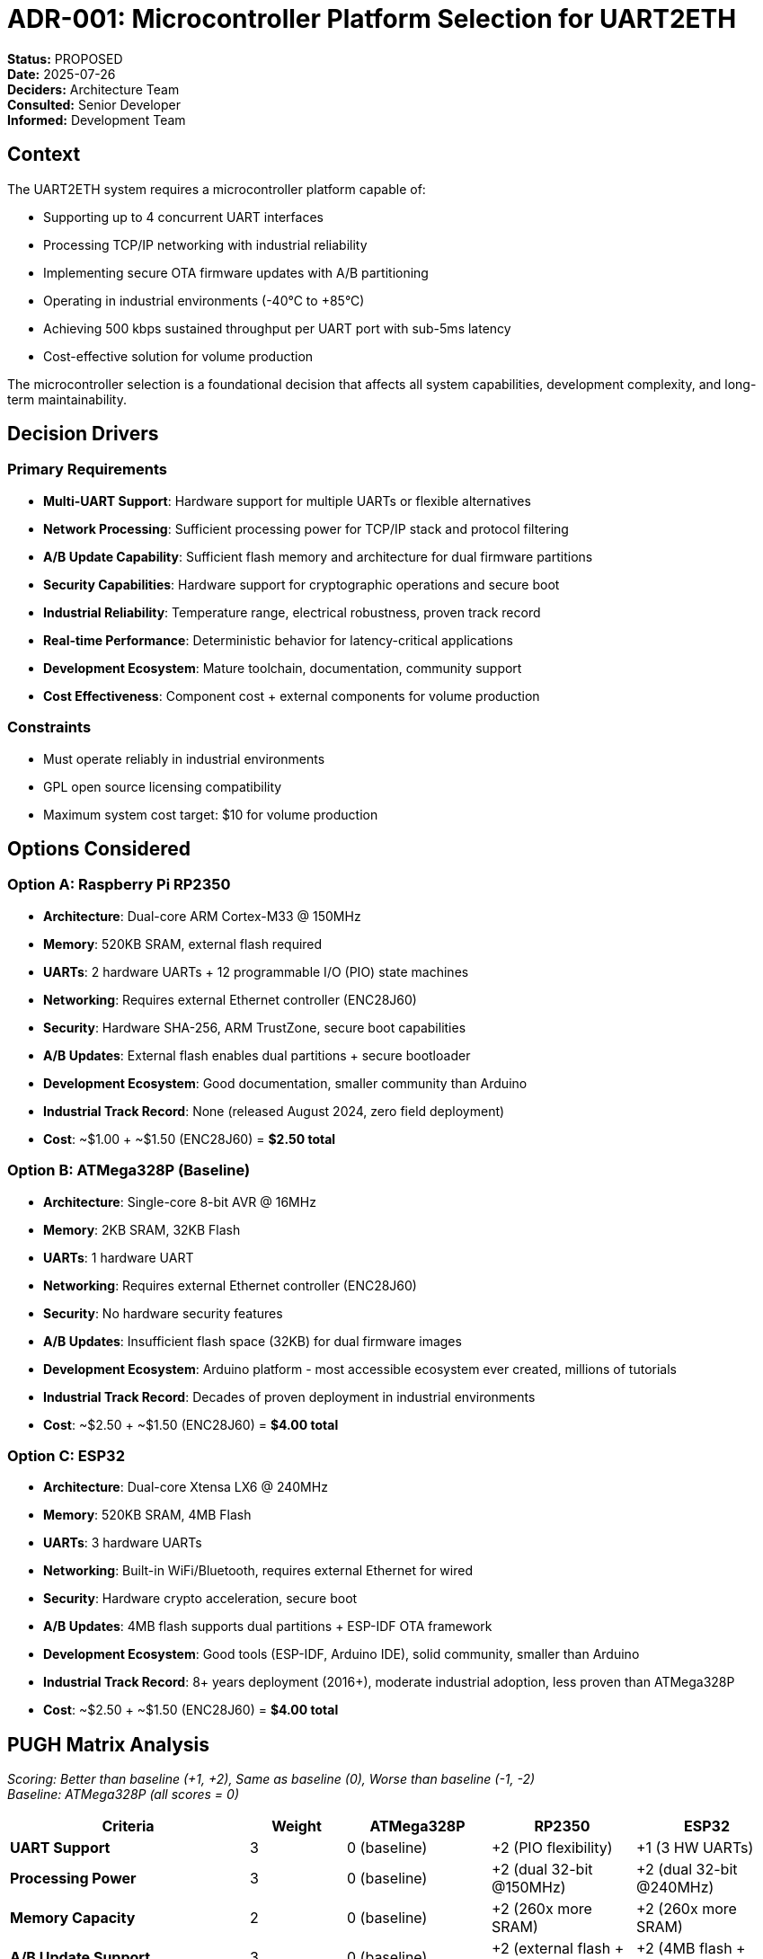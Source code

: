 = ADR-001: Microcontroller Platform Selection for UART2ETH

*Status:* PROPOSED +
*Date:* 2025-07-26 +
*Deciders:* Architecture Team +
*Consulted:* Senior Developer +
*Informed:* Development Team

== Context

The UART2ETH system requires a microcontroller platform capable of:

* Supporting up to 4 concurrent UART interfaces
* Processing TCP/IP networking with industrial reliability
* Implementing secure OTA firmware updates with A/B partitioning
* Operating in industrial environments (-40°C to +85°C)
* Achieving 500 kbps sustained throughput per UART port with sub-5ms latency
* Cost-effective solution for volume production

The microcontroller selection is a foundational decision that affects all system capabilities, development complexity, and long-term maintainability.

== Decision Drivers

=== Primary Requirements

* *Multi-UART Support*: Hardware support for multiple UARTs or flexible alternatives
* *Network Processing*: Sufficient processing power for TCP/IP stack and protocol filtering
* *A/B Update Capability*: Sufficient flash memory and architecture for dual firmware partitions
* *Security Capabilities*: Hardware support for cryptographic operations and secure boot
* *Industrial Reliability*: Temperature range, electrical robustness, proven track record
* *Real-time Performance*: Deterministic behavior for latency-critical applications
* *Development Ecosystem*: Mature toolchain, documentation, community support
* *Cost Effectiveness*: Component cost + external components for volume production

=== Constraints

* Must operate reliably in industrial environments
* GPL open source licensing compatibility
* Maximum system cost target: $10 for volume production

== Options Considered

=== Option A: Raspberry Pi RP2350

* *Architecture*: Dual-core ARM Cortex-M33 @ 150MHz
* *Memory*: 520KB SRAM, external flash required
* *UARTs*: 2 hardware UARTs + 12 programmable I/O (PIO) state machines
* *Networking*: Requires external Ethernet controller (ENC28J60)
* *Security*: Hardware SHA-256, ARM TrustZone, secure boot capabilities
* *A/B Updates*: External flash enables dual partitions + secure bootloader
* *Development Ecosystem*: Good documentation, smaller community than Arduino
* *Industrial Track Record*: None (released August 2024, zero field deployment)
* *Cost*: ~$1.00 + ~$1.50 (ENC28J60) = *$2.50 total*

=== Option B: ATMega328P (Baseline)

* *Architecture*: Single-core 8-bit AVR @ 16MHz
* *Memory*: 2KB SRAM, 32KB Flash
* *UARTs*: 1 hardware UART
* *Networking*: Requires external Ethernet controller (ENC28J60)
* *Security*: No hardware security features
* *A/B Updates*: Insufficient flash space (32KB) for dual firmware images
* *Development Ecosystem*: Arduino platform - most accessible ecosystem ever created, millions of tutorials
* *Industrial Track Record*: Decades of proven deployment in industrial environments
* *Cost*: ~$2.50 + ~$1.50 (ENC28J60) = *$4.00 total*

=== Option C: ESP32

* *Architecture*: Dual-core Xtensa LX6 @ 240MHz
* *Memory*: 520KB SRAM, 4MB Flash
* *UARTs*: 3 hardware UARTs
* *Networking*: Built-in WiFi/Bluetooth, requires external Ethernet for wired
* *Security*: Hardware crypto acceleration, secure boot
* *A/B Updates*: 4MB flash supports dual partitions + ESP-IDF OTA framework
* *Development Ecosystem*: Good tools (ESP-IDF, Arduino IDE), solid community, smaller than Arduino
* *Industrial Track Record*: 8+ years deployment (2016+), moderate industrial adoption, less proven than ATMega328P
* *Cost*: ~$2.50 + ~$1.50 (ENC28J60) = *$4.00 total*

== PUGH Matrix Analysis

_Scoring: Better than baseline (+1, +2), Same as baseline (0), Worse than baseline (-1, -2)_ +
_Baseline: ATMega328P (all scores = 0)_

[cols="25,10,15,15,15"]
|===
| *Criteria* | *Weight* | *ATMega328P* | *RP2350* | *ESP32*

| *UART Support*
| 3
| 0 (baseline)
| +2 (PIO flexibility)
| +1 (3 HW UARTs)

| *Processing Power*
| 3
| 0 (baseline)
| +2 (dual 32-bit @150MHz)
| +2 (dual 32-bit @240MHz)

| *Memory Capacity*
| 2
| 0 (baseline)
| +2 (260x more SRAM)
| +2 (260x more SRAM)

| *A/B Update Support*
| 3
| 0 (baseline)
| +2 (external flash + secure boot)
| +2 (4MB flash + OTA framework)

| *Security Features*
| 3
| 0 (baseline)
| +2 (HW SHA-256 + TrustZone)
| +1 (HW crypto only)

| *Real-time Determinism*
| 2
| 0 (baseline)
| +2 (PIO + dual-core)
| +1 (dual-core)

| *Development Ecosystem*
| 2
| 0 (baseline)
| -1 (smaller community, newer)
| 0 (good tools, smaller than Arduino)

| *Industrial Reliability*
| 2
| 0 (baseline)
| -1 (new platform, zero field history)
| 0 (8+ years, less than decades)

| *Cost Effectiveness*
| 1
| 0 (baseline)
| +2 (37% cost reduction)
| 0 (same cost)

| *Network Architecture*
| 2
| 0 (baseline)
| 0 (same - external PHY)
| -1 (WiFi overhead)

|===

=== Weighted Scores

*RP2350 Total Score:*

* UART: 3×(+2) = +6
* Processing: 3×(+2) = +6
* Memory: 2×(+2) = +4
* A/B Updates: 3×(+2) = +6
* Security: 3×(+2) = +6
* Real-time: 2×(+2) = +4
* Ecosystem: 2×(-1) = -2
* Reliability: 2×(-1) = -2
* Cost: 1×(+2) = +2
* Network: 2×(0) = 0
* *Total: +30*

*ESP32 Total Score:*

* UART: 3×(+1) = +3
* Processing: 3×(+2) = +6
* Memory: 2×(+2) = +4
* A/B Updates: 3×(+2) = +6
* Security: 3×(+1) = +3
* Real-time: 2×(+1) = +2
* Ecosystem: 2×(0) = 0
* Reliability: 2×(0) = 0
* Cost: 1×(0) = 0
* Network: 2×(-1) = -2
* *Total: +22*

== Decision

*Selected: Raspberry Pi RP2350*

The RP2350 scores significantly higher (+30 vs +22) in the weighted PUGH analysis, primarily due to:

. *Superior UART Flexibility*: PIO state machines provide unmatched capability for implementing custom UART protocols
. *A/B Update Architecture*: External flash design enables reliable dual-partition firmware updates
. *Security Architecture*: Hardware SHA-256 and TrustZone directly address secure OTA requirements
. *Cost Advantage*: 37% lower total system cost while providing better capabilities
. *Real-time Determinism*: PIO subsystem + dual-core architecture enables predictable performance

== Rationale

=== Why RP2350 Over ATMega328P

* *Performance Gap*: 328P cannot handle 4 concurrent UARTs + TCP processing
* *Memory Limitation*: 2KB SRAM insufficient for networking stack and buffering
* *A/B Update Impossibility*: 32KB flash insufficient for dual firmware images (need ~64KB minimum)
* *Security Gap*: No hardware security features compromise OTA update integrity
* *Future Flexibility*: PIO enables protocol adaptations without hardware changes

=== Why RP2350 Over ESP32

* *Industrial Focus*: No unnecessary WiFi attack surface in industrial environments
* *Cost Efficiency*: Lower total system cost for same networking capability
* *Architectural Fit*: PIO subsystem specifically designed for custom I/O protocols
* *Security Model*: TrustZone provides more comprehensive security architecture
* *UART Flexibility*: Superior support for multiple custom UART implementations

*Industrial Reliability Trade-off*: While ESP32 has solid 8+ years of industrial deployment vs RP2350's zero field history, neither matches ATMega328P's decades of proven reliability.

*Development Ecosystem Trade-off*: ATMega328P's Arduino ecosystem is unmatched in accessibility, tutorials, and community support. Both RP2350 and ESP32 have smaller ecosystems despite good documentation.

Despite these disadvantages, the RP2350's technical advantages outweigh these risks for our specific application requirements.

== Consequences

=== Positive

* ✅ *Technical Capability*: Meets all performance and functionality requirements
* ✅ *Cost Optimization*: Lowest total system cost among capable options
* ✅ *Security Compliance*: Hardware support for all security requirements
* ✅ *Development Efficiency*: Excellent documentation and tooling ecosystem
* ✅ *Future Flexibility*: PIO enables protocol extensions without redesign

=== Negative

* ⚠️ *External Dependency*: Requires ENC28J60 Ethernet controller
* ⚠️ *Industrial Deployment Risk*: Zero field deployment history in industrial environments (released August 2024)
* ⚠️ *Platform Maturity*: Less proven than ATMega328P's decades of industrial use
* ⚠️ *Development Ecosystem*: Smaller community and fewer resources compared to Arduino's massive ecosystem
* ⚠️ *Custom Development*: PIO programming requires specialized knowledge

=== Risks and Mitigation

* *Supply Chain Risk*: Multiple suppliers available, stockpile strategy for critical components
* *ENC28J60 Dependency*: Well-established component with multiple sources and alternatives
* *Industrial Reliability Risk*: RP2350 has zero industrial field deployment history; mitigate with extensive environmental testing and validation program
* *Development Complexity*: Comprehensive documentation and examples available

== Implementation Notes

=== Required External Components

* *ENC28J60 Ethernet Controller*: Hardware TCP/IP stack, SPI interface
* *Crystal/Oscillator*: For precise timing if required by application
* *Power Supply*: 3.3V regulation and filtering
* *Protection*: ESD protection for industrial environments

=== Development Approach

* *Phase 1*: Basic RP2350 + ENC28J60 integration with single UART
* *Phase 2*: PIO-based additional UART implementation
* *Phase 3*: Security features and OTA update system

=== Architecture Implications

* *Dual-Core Utilization*: Core 0 for real-time UART processing, Core 1 for networking
* *Memory Management*: Static allocation for predictable real-time behavior
* *Security Integration*: TrustZone secure boot with hardware-accelerated crypto

== Follow-up Actions

. *Procurement*: Establish supplier relationships for RP2350 and ENC28J60
. *Industrial Validation*: Comprehensive environmental testing program to validate RP2350 reliability in industrial conditions
. *Prototyping*: Develop basic hardware platform for validation testing
. *PIO Development*: Create UART protocol templates using PIO state machines
. *Security Planning*: Design secure boot and OTA update architecture
. *Testing Strategy*: Define industrial environment validation procedures including EMI/EMC testing

---

*Review Notes:*

* [ ] Confirm ENC28J60 vs W5500 preference
* [ ] Validate cost estimates with current supplier pricing
* [ ] Review A/B update architecture requirements vs RP2350 external flash approach
* [ ] Confirm industrial temperature requirements vs RP2350 specs
* [ ] Validate PUGH matrix criteria weights reflect actual project priorities